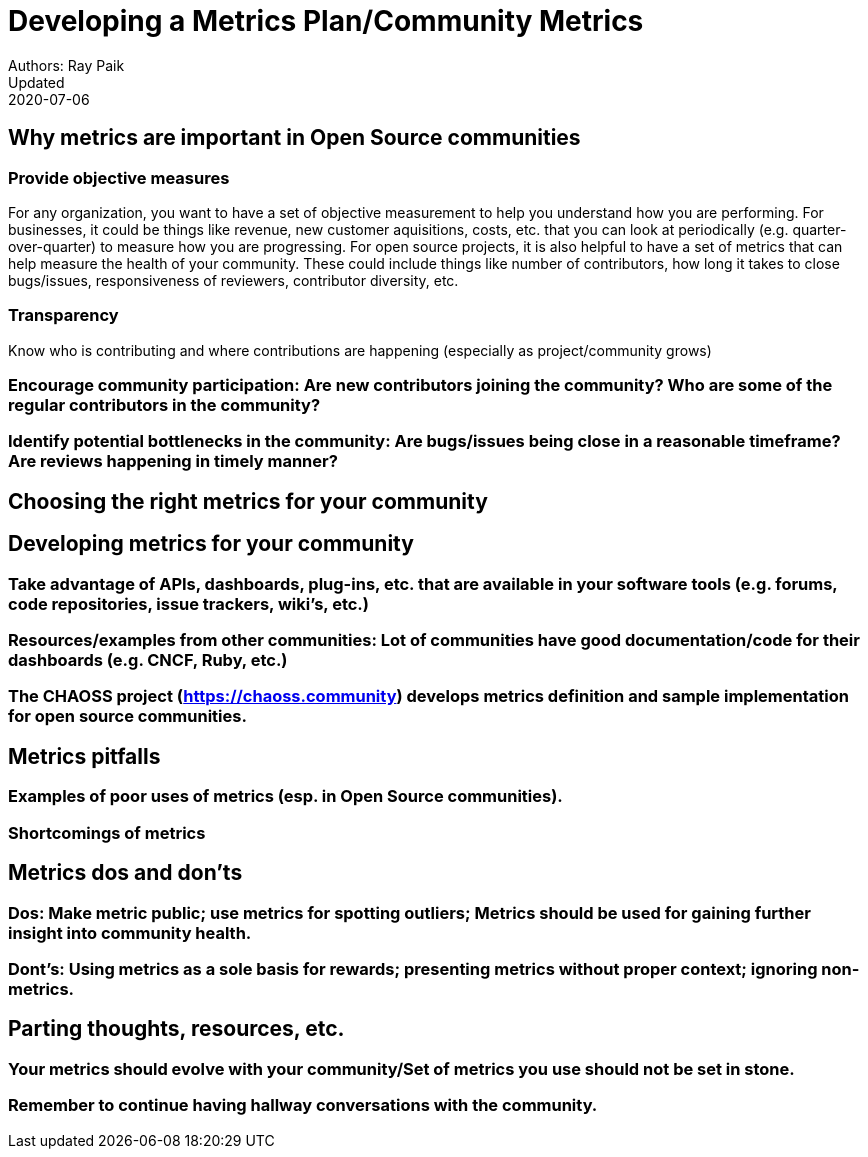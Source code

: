 = Developing a Metrics Plan/Community Metrics
Authors: Ray Paik
Updated: 2020-07-06


== *Why metrics are important in Open Source communities*

=== *Provide objective measures*
For any organization, you want to have a set of objective measurement to help you understand how you are performing. For businesses, it could be things like revenue, new customer aquisitions, costs, etc. that you can look at periodically (e.g. quarter-over-quarter) to measure how you are progressing. For open source projects, it is also helpful to have a set of metrics that can help measure the health of your community.  These could include things like number of contributors, how long it takes to close bugs/issues, responsiveness of reviewers, contributor diversity, etc. 

=== *Transparency*
Know who is contributing and where contributions are happening (especially as project/community grows)

=== Encourage community participation: Are new contributors joining the community? Who are some of the regular contributors in the community? 
=== Identify potential bottlenecks in the community: Are bugs/issues being close in a reasonable timeframe? Are reviews happening in timely manner? 


== Choosing the right metrics for your community


== Developing metrics for your community

=== Take advantage of APIs, dashboards, plug-ins, etc. that are available in your software tools (e.g. forums, code repositories, issue trackers, wiki’s, etc.)
=== Resources/examples from other communities: Lot of communities have good documentation/code for their dashboards (e.g. CNCF, Ruby, etc.)  
=== The CHAOSS project (https://chaoss.community) develops metrics definition and sample implementation for open source communities. 

== Metrics pitfalls

=== Examples of poor uses of metrics (esp. in Open Source communities). 
=== Shortcomings of metrics


== Metrics dos and don'ts 

=== Dos: Make metric public; use metrics for spotting outliers; Metrics should be used for gaining further insight into community health.
=== Dont's: Using metrics as a sole basis for rewards; presenting metrics without proper context; ignoring non-metrics. 


== Parting thoughts, resources, etc. 
 
=== Your metrics should evolve with your community/Set of metrics you use should not be set in stone.
=== Remember to continue having hallway conversations with the community. 

